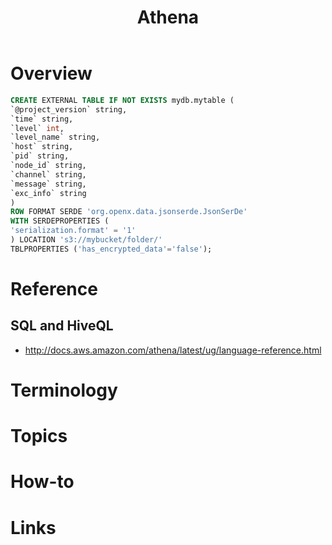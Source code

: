 #+TITLE: Athena

* Overview
[[file:_img/screenshot_2017-10-19_15-32-12.png]]

[[file:_img/screenshot_2017-10-19_15-35-32.png]]

[[file:_img/screenshot_2017-10-19_15-35-08.png]]

[[file:_img/screenshot_2017-10-19_15-36-17.png]]

[[file:_img/screenshot_2017-10-19_15-41-34.png]]

#+BEGIN_SRC sql
  CREATE EXTERNAL TABLE IF NOT EXISTS mydb.mytable (
  `@project_version` string,
  `time` string,
  `level` int,
  `level_name` string,
  `host` string,
  `pid` string,
  `node_id` string,
  `channel` string,
  `message` string,
  `exc_info` string
  )
  ROW FORMAT SERDE 'org.openx.data.jsonserde.JsonSerDe'
  WITH SERDEPROPERTIES (
  'serialization.format' = '1'
  ) LOCATION 's3://mybucket/folder/'
  TBLPROPERTIES ('has_encrypted_data'='false');
#+END_SRC

* Reference
** SQL and HiveQL
:REFERENCES:
- http://docs.aws.amazon.com/athena/latest/ug/language-reference.html
:END:

* Terminology
* Topics
* How-to
* Links

